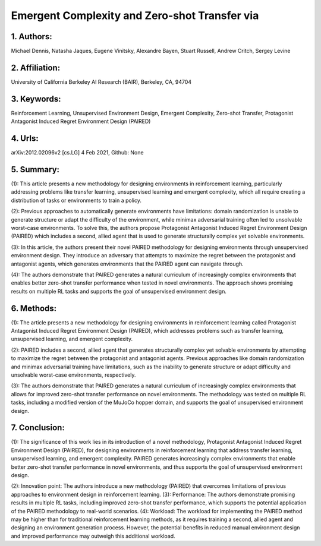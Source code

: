 .. _ued:

Emergent Complexity and Zero-shot Transfer via
====================

1. Authors: 
--------------------

Michael Dennis, Natasha Jaques, Eugene Vinitsky, Alexandre Bayen, Stuart Russell, Andrew Critch, Sergey Levine

2. Affiliation: 
--------------------

University of California Berkeley AI Research (BAIR), Berkeley, CA, 94704 

3. Keywords: 
--------------------

Reinforcement Learning, Unsupervised Environment Design, Emergent Complexity, Zero-shot Transfer, Protagonist Antagonist Induced Regret Environment Design (PAIRED)

4. Urls: 
--------------------

arXiv:2012.02096v2 [cs.LG] 4 Feb 2021, Github: None

5. Summary: 
--------------------

(1): This article presents a new methodology for designing environments in reinforcement learning, particularly addressing problems like transfer learning, unsupervised learning and emergent complexity, which all require creating a distribution of tasks or environments to train a policy. 

(2): Previous approaches to automatically generate environments have limitations: domain randomization is unable to generate structure or adapt the difficulty of the environment, while minimax adversarial training often led to unsolvable worst-case environments. To solve this, the authors propose Protagonist Antagonist Induced Regret Environment Design (PAIRED) which includes a second, allied agent that is used to generate structurally complex yet solvable environments. 

(3): In this article, the authors present their novel PAIRED methodology for designing environments through unsupervised environment design. They introduce an adversary that attempts to maximize the regret between the protagonist and antagonist agents, which generates environments that the PAIRED agent can navigate through. 

(4): The authors demonstrate that PAIRED generates a natural curriculum of increasingly complex environments that enables better zero-shot transfer performance when tested in novel environments. The approach shows promising results on multiple RL tasks and supports the goal of unsupervised environment design.

6. Methods: 
--------------------

(1): The article presents a new methodology for designing environments in reinforcement learning called Protagonist Antagonist Induced Regret Environment Design (PAIRED), which addresses problems such as transfer learning, unsupervised learning, and emergent complexity. 

(2): PAIRED includes a second, allied agent that generates structurally complex yet solvable environments by attempting to maximize the regret between the protagonist and antagonist agents. Previous approaches like domain randomization and minimax adversarial training have limitations, such as the inability to generate structure or adapt difficulty and unsolvable worst-case environments, respectively. 

(3): The authors demonstrate that PAIRED generates a natural curriculum of increasingly complex environments that allows for improved zero-shot transfer performance on novel environments. The methodology was tested on multiple RL tasks, including a modified version of the MuJoCo hopper domain, and supports the goal of unsupervised environment design. 


7. Conclusion:
--------------------

(1): The significance of this work lies in its introduction of a novel methodology, Protagonist Antagonist Induced Regret Environment Design (PAIRED), for designing environments in reinforcement learning that address transfer learning, unsupervised learning, and emergent complexity. PAIRED generates increasingly complex environments that enable better zero-shot transfer performance in novel environments, and thus supports the goal of unsupervised environment design. 

(2): Innovation point: The authors introduce a new methodology (PAIRED) that overcomes limitations of previous approaches to environment design in reinforcement learning. (3): Performance: The authors demonstrate promising results in multiple RL tasks, including improved zero-shot transfer performance, which supports the potential application of the PAIRED methodology to real-world scenarios. (4): Workload: The workload for implementing the PAIRED method may be higher than for traditional reinforcement learning methods, as it requires training a second, allied agent and designing an environment generation process. However, the potential benefits in reduced manual environment design and improved performance may outweigh this additional workload.


